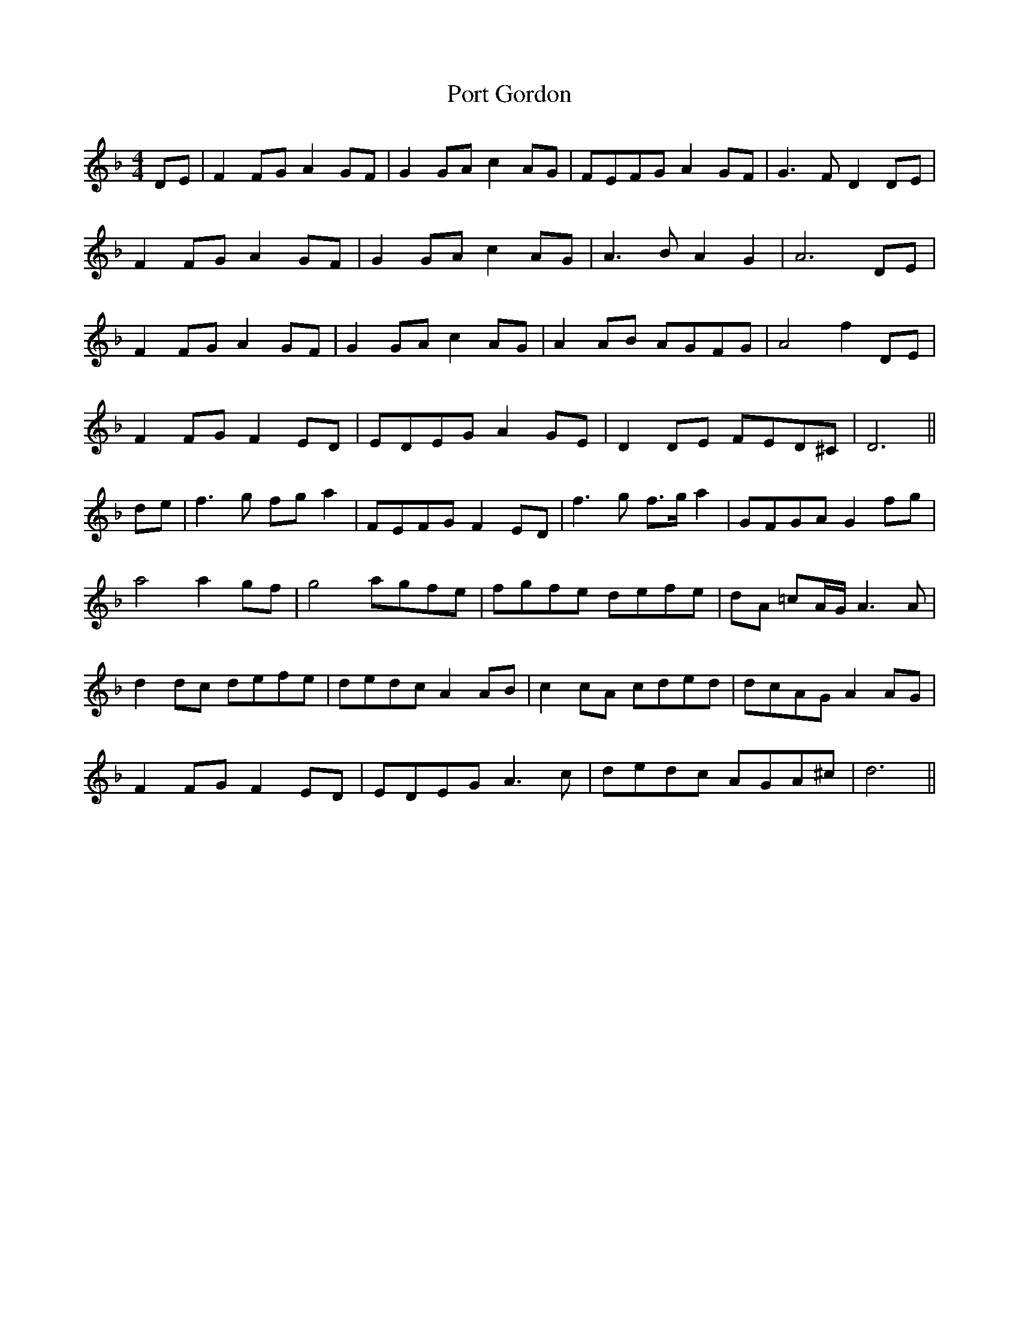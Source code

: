 X:62
T:Port Gordon
M:4/4
L:1/8
S:O'Farrell's Pocket Companion 1804-1810
K:F
DE|F2 FG A2 GF|G2 GA c2 AG|FEFG A2 GF|G3 F D2 DE|
F2 FG A2 GF|G2 GA c2 AG|A3 B A2 G2|A6 DE|
F2 FG A2 GF|G2 GA c2 AG|A2 AB AGFG|A4 f2 DE|
F2 FG F2 ED|EDEG A2 GE|D2 DE FED^C|D6||
de|f3 g fg a2|FEFG F2 ED|f3 g f>g a2|GFGA G2 fg|
a4 a2 gf|g4 agfe|fgfe defe|dA =cA/2G/2 A3 A|
d2 dc defe|dedc A2 AB|c2 cA cded|dcAG A2 AG|
F2 FG F2 ED|EDEG A3 c|dedc AGA^c|d6||
%
% In "Hardiman's Irish Minstrelsy Vol.1", "Port Gordon"
% is listed as one of Carolan's compositions, and it is also
% attributed to him in "O'Farrell's Pocket Companion for
% the Irish or Union Pipes", from which the above setting
% was copied. Bunting, however, includes "Port Gordon"
% among the compositions of Rory Dall O'Cahan, a famous
% harper of the Western Highlands. The fact is that Carolan
% exercised his talents in retouching his predecessor's
% composition according to his own personal fancy.
% The setting which follows, taken from O'Neill's Music of
% Ireland was found among Sergt. James O'Neill's
% inherited manuscripts.

